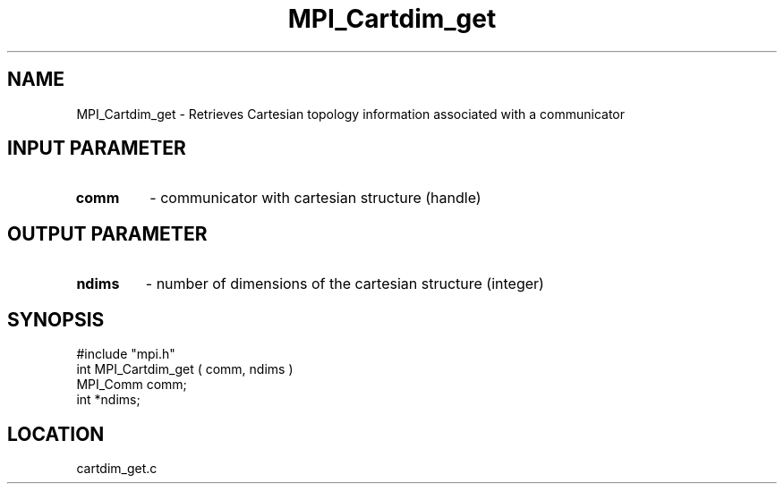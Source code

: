.TH MPI_Cartdim_get 3 "8/10/1994" " " "MPI"
.SH NAME
MPI_Cartdim_get \- Retrieves Cartesian topology information associated with a
communicator

.SH INPUT PARAMETER
.PD 0
.TP
.B comm 
- communicator with cartesian structure (handle) 
.PD 1

.SH OUTPUT PARAMETER
.PD 0
.TP
.B ndims 
- number of dimensions of the cartesian structure (integer) 
.PD 1

.SH SYNOPSIS
.nf
#include "mpi.h"
int MPI_Cartdim_get ( comm, ndims )
MPI_Comm  comm;
int      *ndims;

.fi

.SH LOCATION
 cartdim_get.c
